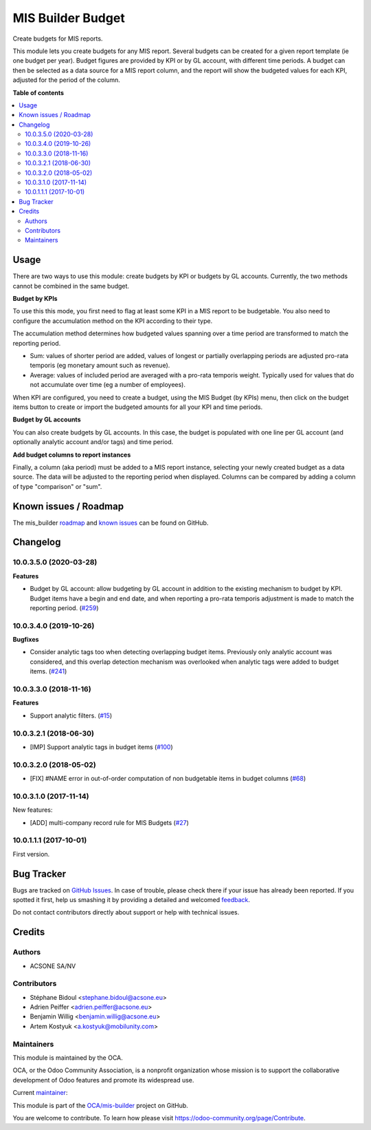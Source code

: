 ==================
MIS Builder Budget
==================

.. !!!!!!!!!!!!!!!!!!!!!!!!!!!!!!!!!!!!!!!!!!!!!!!!!!!!
   !! This file is generated by oca-gen-addon-readme !!
   !! changes will be overwritten.                   !!
   !!!!!!!!!!!!!!!!!!!!!!!!!!!!!!!!!!!!!!!!!!!!!!!!!!!!

.. |badge1| image:: https://img.shields.io/badge/maturity-Production%2FStable-green.png
    :target: https://odoo-community.org/page/development-status
    :alt: Production/Stable
.. |badge2| image:: https://img.shields.io/badge/licence-AGPL--3-blue.png
    :target: http://www.gnu.org/licenses/agpl-3.0-standalone.html
    :alt: License: AGPL-3
.. |badge3| image:: https://img.shields.io/badge/github-OCA%2Fmis--builder-lightgray.png?logo=github
    :target: https://github.com/OCA/mis-builder/tree/10.0/mis_builder_budget
    :alt: OCA/mis-builder
.. |badge4| image:: https://img.shields.io/badge/weblate-Translate%20me-F47D42.png
    :target: https://translation.odoo-community.org/projects/mis-builder-10-0/mis-builder-10-0-mis_builder_budget
    :alt: Translate me on Weblate
.. |badge5| image:: https://img.shields.io/badge/runbot-Try%20me-875A7B.png
    :target: https://runbot.odoo-community.org/runbot/248/10.0
    :alt: Try me on Runbot

|badge1| |badge2| |badge3| |badge4| |badge5| 

Create budgets for MIS reports.

This module lets you create budgets for any MIS report. Several budgets can be
created for a given report template (ie one budget per year). Budget figures
are provided by KPI or by GL account, with different time periods. A budget can
then be selected as a data source for a MIS report column, and the report will
show the budgeted values for each KPI, adjusted for the period of the column.

**Table of contents**

.. contents::
   :local:

Usage
=====

There are two ways to use this module: create budgets by KPI or budgets by
GL accounts. Currently, the two methods cannot be combined in the same budget.

**Budget by KPIs**

To use this this mode, you first need to flag at least some KPI in a MIS report
to be budgetable. You also need to configure the accumulation method on the KPI
according to their type.

The accumulation method determines how budgeted values spanning over a
time period are transformed to match the reporting period.

* Sum: values of shorter period are added, values of longest or partially overlapping
  periods are adjusted pro-rata temporis (eg monetary amount such as revenue).
* Average: values of included period are averaged with a pro-rata temporis weight.
  Typically used for values that do not accumulate over time (eg a number of employees).

When KPI are configured, you need to create a budget, using the MIS Budget (by
KPIs) menu, then click on the budget items button to create or import the
budgeted amounts for all your KPI and time periods.

**Budget by GL accounts**

You can also create budgets by GL accounts. In this case, the budget is
populated with one line per GL account (and optionally analytic account and/or
tags) and time period.

**Add budget columns to report instances**

Finally, a column (aka period) must be added to a MIS report instance,
selecting your newly created budget as a data source. The data will be adjusted
to the reporting period when displayed. Columns can be compared by adding a
column of type "comparison" or "sum".

Known issues / Roadmap
======================

The mis_builder `roadmap <https://github.com/OCA/mis-builder/issues?q=is%3Aopen+is%3Aissue+label%3Aenhancement>`_
and `known issues <https://github.com/OCA/mis-builder/issues?q=is%3Aopen+is%3Aissue+label%3Abug>`_ can
be found on GitHub.

Changelog
=========

10.0.3.5.0 (2020-03-28)
~~~~~~~~~~~~~~~~~~~~~~~

**Features**

- Budget by GL account: allow budgeting by GL account in addition to the
  existing mechanism to budget by KPI. Budget items have a begin and end
  date, and when reporting a pro-rata temporis adjustment is made to match
  the reporting period. (`#259 <https://github.com/OCA/mis-builder/issues/259>`_)


10.0.3.4.0 (2019-10-26)
~~~~~~~~~~~~~~~~~~~~~~~

**Bugfixes**

- Consider analytic tags too when detecting overlapping budget items.
  Previously only analytic account was considered, and this overlap detection
  mechanism was overlooked when analytic tags were added to budget items. (`#241 <https://github.com/oca/mis-builder/issues/241>`_)


10.0.3.3.0 (2018-11-16)
~~~~~~~~~~~~~~~~~~~~~~~

**Features**

- Support analytic filters. (`#15 <https://github.com/oca/mis-builder/issues/15>`_)


10.0.3.2.1 (2018-06-30)
~~~~~~~~~~~~~~~~~~~~~~~

- [IMP] Support analytic tags in budget items
  (`#100 <https://github.com/OCA/mis-builder/pull/100>`_)

10.0.3.2.0 (2018-05-02)
~~~~~~~~~~~~~~~~~~~~~~~

- [FIX] #NAME error in out-of-order computation of non
  budgetable items in budget columns
  (`#68 <https://github.com/OCA/mis-builder/pull/69>`_)

10.0.3.1.0 (2017-11-14)
~~~~~~~~~~~~~~~~~~~~~~~

New features:

- [ADD] multi-company record rule for MIS Budgets
  (`#27 <https://github.com/OCA/mis-builder/issues/27>`_)

10.0.1.1.1 (2017-10-01)
~~~~~~~~~~~~~~~~~~~~~~~

First version.

Bug Tracker
===========

Bugs are tracked on `GitHub Issues <https://github.com/OCA/mis-builder/issues>`_.
In case of trouble, please check there if your issue has already been reported.
If you spotted it first, help us smashing it by providing a detailed and welcomed
`feedback <https://github.com/OCA/mis-builder/issues/new?body=module:%20mis_builder_budget%0Aversion:%2010.0%0A%0A**Steps%20to%20reproduce**%0A-%20...%0A%0A**Current%20behavior**%0A%0A**Expected%20behavior**>`_.

Do not contact contributors directly about support or help with technical issues.

Credits
=======

Authors
~~~~~~~

* ACSONE SA/NV

Contributors
~~~~~~~~~~~~

* Stéphane Bidoul <stephane.bidoul@acsone.eu>
* Adrien Peiffer <adrien.peiffer@acsone.eu>
* Benjamin Willig <benjamin.willig@acsone.eu>
* Artem Kostyuk <a.kostyuk@mobilunity.com>

Maintainers
~~~~~~~~~~~

This module is maintained by the OCA.

.. image:: https://odoo-community.org/logo.png
   :alt: Odoo Community Association
   :target: https://odoo-community.org

OCA, or the Odoo Community Association, is a nonprofit organization whose
mission is to support the collaborative development of Odoo features and
promote its widespread use.

.. |maintainer-sbidoul| image:: https://github.com/sbidoul.png?size=40px
    :target: https://github.com/sbidoul
    :alt: sbidoul

Current `maintainer <https://odoo-community.org/page/maintainer-role>`__:

|maintainer-sbidoul| 

This module is part of the `OCA/mis-builder <https://github.com/OCA/mis-builder/tree/10.0/mis_builder_budget>`_ project on GitHub.

You are welcome to contribute. To learn how please visit https://odoo-community.org/page/Contribute.
